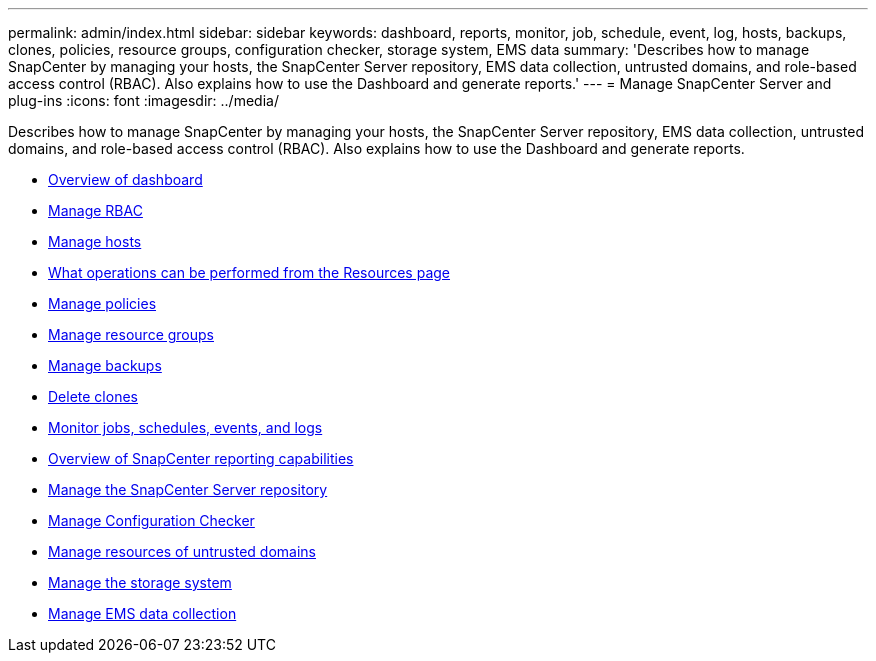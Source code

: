 ---
permalink: admin/index.html
sidebar: sidebar
keywords: dashboard, reports, monitor, job, schedule, event, log, hosts, backups, clones, policies, resource groups, configuration checker, storage system, EMS data
summary: 'Describes how to manage SnapCenter by managing your hosts, the SnapCenter Server repository, EMS data collection, untrusted domains, and role-based access control (RBAC). Also explains how to use the Dashboard and generate
reports.'
---
= Manage SnapCenter Server and plug-ins
:icons: font
:imagesdir: ../media/

[.lead]
Describes how to manage SnapCenter by managing your hosts, the SnapCenter Server repository, EMS data collection, untrusted domains, and role-based access control (RBAC). Also explains how to use the Dashboard and generate
reports.

* xref:concept_overview_of_dashboard.adoc[Overview of dashboard]
* xref:task_manage_rbac.adoc[Manage RBAC]
* xref:concept_manage_hosts.adoc[Manage hosts]
* xref:concept_what_operations_can_be_performed_from_the_resource_page.adoc[What operations can be performed from the Resources page]
* xref:concept_manage_policies.adoc[Manage policies]
* xref:task_manage_resource_groups.adoc[Manage resource groups]
* xref:concept_manage_backups.adoc[Manage backups]
* xref:task_delete_clones.adoc[Delete clones]
* xref:concept_monitor_jobs_schedules_events_and_logs.adoc[Monitor jobs, schedules, events, and logs]
* xref:concept_overview_of_snapcenter_reports.adoc[Overview of SnapCenter reporting capabilities]
* xref:concept_manage_the_snapcenter_server_repository.adoc[Manage the SnapCenter Server repository]
* xref:concept_manage_configuration_checker.adoc[Manage Configuration Checker]
* xref:concept_manage_resources_of_untrusted_domains.adoc[Manage resources of untrusted domains]
* xref:concept_manage_the_storage_system.adoc[Manage the storage system]
* xref:concept_manage_ems_data_collection.adoc[Manage EMS data collection]
